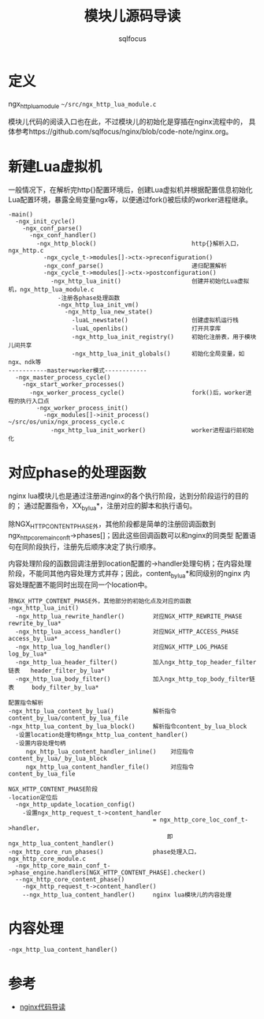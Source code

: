 #+TITLE: 模块儿源码导读
#+AUTHOR: sqlfocus


* 定义
ngx_http_lua_module =~/src/ngx_http_lua_module.c=

模块儿代码的阅读入口也在此，不过模块儿的初始化是穿插在nginx流程中的，
具体参考https://github.com/sqlfocus/nginx/blob/code-note/nginx.org。

* 新建Lua虚拟机
一般情况下，在解析完http{}配置环境后，创建Lua虚拟机并根据配置信息初始化
Lua配置环境，暴露全局变量ngx等，以便通过fork()被后续的worker进程继承。

  #+BEGIN_EXAMPLE
  -main()
    -ngx_init_cycle()
      -ngx_conf_parse()
        -ngx_conf_handler()
          -ngx_http_block()                           http{}解析入口，ngx_http.c
            -ngx_cycle_t->modules[]->ctx->preconfiguration()
            -ngx_conf_parse()                         递归配置解析
            -ngx_cycle_t->modules[]->ctx->postconfiguration()
              -ngx_http_lua_init()                    创建并初始化Lua虚拟机，ngx_http_lua_module.c
                -注册各phase处理函数
                -ngx_http_lua_init_vm()
                  -ngx_http_lua_new_state()
                    -luaL_newstate()                  创建虚拟机运行栈
                    -luaL_openlibs()                  打开共享库
                    -ngx_http_lua_init_registry()     初始化注册表，用于模块儿间共享
                    -ngx_http_lua_init_globals()      初始化全局变量，如ngx、ndk等
  -----------master+worker模式------------
    -ngx_master_process_cycle()
      -ngx_start_worker_processes()
        -ngx_worker_process_cycle()                   fork()后，worker进程的执行入口点
          -ngx_worker_process_init()
            -ngx_modules[]->init_process()            ~/src/os/unix/ngx_process_cycle.c
              -ngx_http_lua_init_worker()             worker进程运行前初始化
  #+END_EXAMPLE

* 对应phase的处理函数
nginx lua模块儿也是通过注册进nginx的各个执行阶段，达到分阶段运行的目的的；
通过配置指令，XX_by_lua*，注册对应的脚本和执行语句。

除NGX_HTTP_CONTENT_PHASE外，其他阶段都是简单的注册回调函数到
ngx_http_core_main_conf_t->phases[]；因此这些回调函数可以和nginx的同类型
配置语句在同阶段执行，注册先后顺序决定了执行顺序。

内容处理阶段的函数回调注册到location配置的->handler处理句柄；在内容处理
阶段，不能同其他内容处理方式并存；因此，content_by_lua*和同级别的nginx
内容处理配置不能同时出现在同一个location中。

  #+BEGIN_EXAMPLE
  除NGX_HTTP_CONTENT_PHASE外，其他部分的初始化点及对应的函数
  -ngx_http_lua_init()
    -ngx_http_lua_rewrite_handler()        对应NGX_HTTP_REWRITE_PHASE           rewrite_by_lua*
    -ngx_http_lua_access_handler()         对应NGX_HTTP_ACCESS_PHASE            access_by_lua*
    -ngx_http_lua_log_handler()            对应NGX_HTTP_LOG_PHASE               log_by_lua*
    -ngx_http_lua_header_filter()          加入ngx_http_top_header_filter链表   header_filter_by_lua*
    -ngx_http_lua_body_filter()            加入ngx_http_top_body_filter链表     body_filter_by_lua*
  #+END_EXAMPLE

  #+BEGIN_EXAMPLE
  配置指令解析
  -ngx_http_lua_content_by_lua()           解析指令content_by_lua/content_by_lua_file
  -ngx_http_lua_content_by_lua_block()     解析指令content_by_lua_block
    -设置location处理句柄ngx_http_lua_content_handler()
    -设置内容处理句柄
       ngx_http_lua_content_handler_inline()    对应指令content_by_lua/_by_lua_block
       ngx_http_lua_content_handler_file()      对应指令content_by_lua_file

  NGX_HTTP_CONTENT_PHASE阶段
  -location定位后
    -ngx_http_update_location_config()
      -设置ngx_http_request_t->content_handler 
                                           = ngx_http_core_loc_conf_t->handler，
                                               即ngx_http_lua_content_handler()
  -ngx_http_core_run_phases()              phase处理入口，ngx_http_core_module.c
    -ngx_http_core_main_conf_t->phase_engine.handlers[NGX_HTTP_CONTENT_PHASE].checker()
    --ngx_http_core_content_phase()
      -ngx_http_request_t->content_handler()
      --ngx_http_lua_content_handler()     nginx lua模块儿的内容处理
  #+END_EXAMPLE

* 内容处理
  #+BEGIN_EXAMPLE
  -ngx_http_lua_content_handler()
  #+END_EXAMPLE

* 参考
  - [[https://github.com/sqlfocus/nginx][nginx代码导读]]




